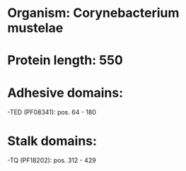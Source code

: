 * Organism: Corynebacterium mustelae
* Protein length: 550
* Adhesive domains:
-TED (PF08341): pos. 64 - 180
* Stalk domains:
-TQ (PF18202): pos. 312 - 429

